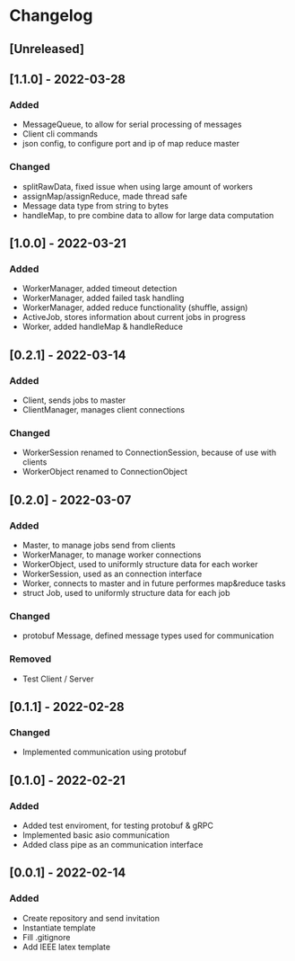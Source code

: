 * Changelog
** [Unreleased]
** [1.1.0] - 2022-03-28
*** Added
- MessageQueue, to allow for serial processing of messages
- Client cli commands
- json config, to configure port and ip of map reduce master
*** Changed
- splitRawData, fixed issue when using large amount of workers 
- assignMap/assignReduce, made thread safe
- Message data type from string to bytes
- handleMap, to pre combine data to allow for large data computation
** [1.0.0] - 2022-03-21
*** Added
- WorkerManager, added timeout detection
- WorkerManager, added failed task handling
- WorkerManager, added reduce functionality (shuffle, assign)
- ActiveJob, stores information about current jobs in progress
- Worker, added handleMap & handleReduce
** [0.2.1] - 2022-03-14
*** Added
- Client, sends jobs to master 
- ClientManager, manages client connections
*** Changed
- WorkerSession renamed to ConnectionSession, because of use with clients
- WorkerObject renamed to ConnectionObject
** [0.2.0] - 2022-03-07
*** Added
- Master, to manage jobs send from clients
- WorkerManager, to manage worker connections
- WorkerObject, used to uniformly structure data for each worker
- WorkerSession, used as an connection interface
- Worker, connects to master and in future performes map&reduce tasks
- struct Job, used to uniformly structure data for each job
*** Changed
- protobuf Message, defined message types used for communication
*** Removed
- Test Client / Server
** [0.1.1] - 2022-02-28
*** Changed
- Implemented communication using protobuf
** [0.1.0] - 2022-02-21
*** Added
- Added test enviroment, for testing protobuf & gRPC
- Implemented basic asio communication
- Added class pipe as an communication interface
** [0.0.1] - 2022-02-14
*** Added
- Create repository and send invitation
- Instantiate template
- Fill .gitignore
- Add IEEE latex template
